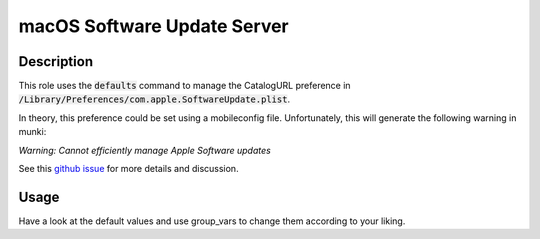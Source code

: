 macOS Software Update Server
============================

Description
------------
This role uses the :code:`defaults` command to manage the CatalogURL
preference in :code:`/Library/Preferences/com.apple.SoftwareUpdate.plist`.

In theory, this preference could be set using a mobileconfig file.
Unfortunately, this will generate the following warning in munki:

*Warning: Cannot efficiently manage Apple Software updates*

See this `github issue <https://github.com/munki/munki/issues/511>`_ for more details and discussion.

Usage
------
Have a look at the default values and use group\_vars to change them according to your liking.
